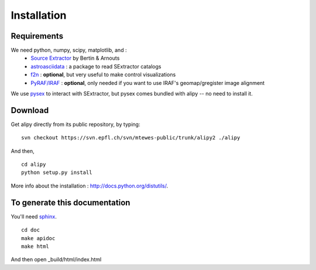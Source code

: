 Installation
============


Requirements
------------

We need python, numpy, scipy, matplotlib, and :
 * `Source Extractor <http://www.astromatic.net/software/sextractor>`_ by Bertin & Arnouts
 * `astroasciidata <http://www.stecf.org/software/PYTHONtools/astroasciidata/>`_ : a package to read SExtractor catalogs
 * `f2n <http://obswww.unige.ch/~tewes/f2n_dot_py/>`_ : **optional**, but very useful to make control visualizations
 * `PyRAF/IRAF <http://www.stsci.edu/institute/software_hardware/pyraf>`_ : **optional**, only needed if you want to use IRAF's geomap/gregister image alignment

We use `pysex <http://pypi.python.org/pypi/pysex/>`_ to interact with SExtractor, but pysex comes bundled with alipy -- no need to install it.


Download
--------

Get alipy directly from its public repository, by typing::

	svn checkout https://svn.epfl.ch/svn/mtewes-public/trunk/alipy2 ./alipy

And then,
::

	cd alipy
	python setup.py install

	
More info about the installation : `<http://docs.python.org/distutils/>`_.


To generate this documentation
------------------------------

You'll need `sphinx <http://sphinx.pocoo.org/>`_.

::
	
	cd doc
	make apidoc
	make html

And then open _build/html/index.html
